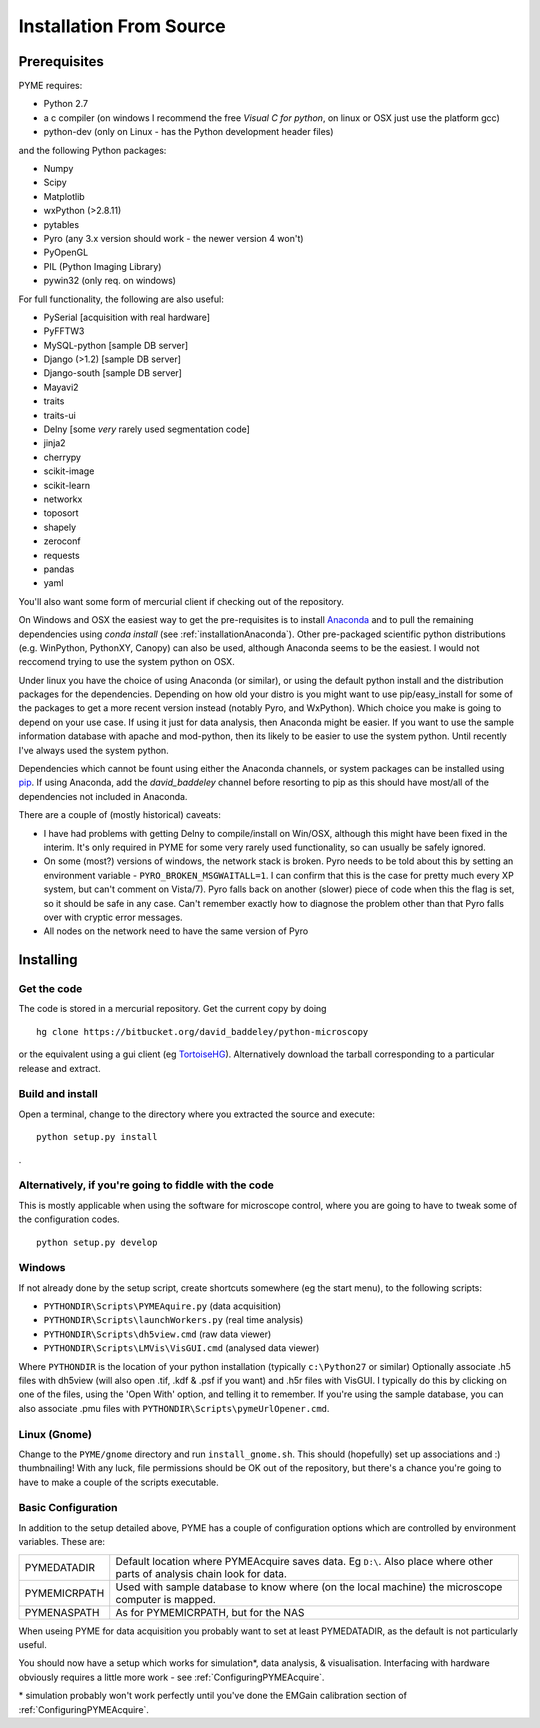 .. _installationFromSource:

Installation From Source
#########################

Prerequisites
=============

PYME requires:

- Python 2.7
- a c compiler (on windows I recommend the free *Visual C for python*, on linux or OSX just use the platform gcc)
- python-dev (only on Linux - has the Python development header files)

and the following Python packages:

- Numpy
- Scipy
- Matplotlib
- wxPython (>2.8.11)
- pytables
- Pyro (any 3.x version should work - the newer version 4 won't)
- PyOpenGL
- PIL (Python Imaging Library)
- pywin32 (only req. on windows)

For full functionality, the following are also useful:

- PySerial       [acquisition with real hardware]
- PyFFTW3
- MySQL-python   [sample DB server]
- Django (>1.2)  [sample DB server]
- Django-south   [sample DB server]
- Mayavi2
- traits
- traits-ui
- Delny          [some *very* rarely used segmentation code]
- jinja2
- cherrypy
- scikit-image
- scikit-learn
- networkx
- toposort
- shapely
- zeroconf
- requests
- pandas
- yaml

You'll also want some form of mercurial client if checking out of the repository.


On Windows and OSX the easiest way to get the pre-requisites is to
install `Anaconda <https://store.continuum.io/cshop/anaconda/>`_ and to pull the remaining
dependencies using `conda install` (see :ref:`installationAnaconda`). Other pre-packaged 
scientific python distributions (e.g. WinPython, PythonXY, Canopy) can also be used, although
Anaconda seems to be the easiest. I would not reccomend trying to use the system python on OSX.

Under linux you have the choice of using Anaconda (or similar), or using the default python install and 
the distribution packages for the dependencies. Depending on how old your distro is you might want to use
pip/easy_install for some of the packages to get a more recent version instead
(notably Pyro, and WxPython). Which choice you make is going to depend on your use case. If using it 
just for data analysis, then Anaconda might be easier. If you want to use the sample information database
with apache and mod-python, then its likely to be easier to use the system python. Until recently I've always
used the system python. 

Dependencies which cannot be fount using either the Anaconda channels, or system packages
can be installed using `pip <http://pypi.python.org/pypi/pip>`_. If using Anaconda, add the `david_baddeley`
channel before resorting to pip as this should have most/all of the dependencies not included in Anaconda. 

There are a couple of (mostly historical) caveats:

- I have had problems with getting Delny to compile/install on Win/OSX, although
  this might have been fixed in the interim. It's only required in PYME for some very rarely 
  used functionality, so can usually be safely ignored.
- On some (most?) versions of windows, the network stack is broken. Pyro needs 
  to be told about this by setting an environment variable - ``PYRO_BROKEN_MSGWAITALL=1``. 
  I can confirm that this is the case for pretty much every XP system, but can't comment on Vista/7). 
  Pyro falls back on another (slower) piece of code when this the flag is set, 
  so it should be safe in any case. Can't remember exactly how to diagnose the 
  problem other than that Pyro falls over with cryptic error messages.
- All nodes on the network need to have the same version of Pyro


Installing
==========

Get the code
------------

The code is stored in a mercurial repository. Get the current copy by doing
::

    hg clone https://bitbucket.org/david_baddeley/python-microscopy 

or the equivalent using a gui client (eg `TortoiseHG <http://tortoisehg.bitbucket.org/>`_). 
Alternatively download the tarball corresponding to a particular release and extract.

Build and install
-----------------------------

Open a terminal, change to the directory where you extracted the source and execute:

::

    python setup.py install
. 

Alternatively, if you're going to fiddle with the code
-------------------------------------------------------

This is mostly applicable when using the software for microscope control, where you
are going to have to tweak some of the configuration codes.

::
    
    python setup.py develop


Windows
-------

If not already done by the setup script, create shortcuts somewhere (eg the start menu), to the following scripts:

- ``PYTHONDIR\Scripts\PYMEAquire.py`` (data acquisition)
- ``PYTHONDIR\Scripts\launchWorkers.py`` (real time analysis)
- ``PYTHONDIR\Scripts\dh5view.cmd`` (raw data viewer)
- ``PYTHONDIR\Scripts\LMVis\VisGUI.cmd`` (analysed data viewer)

Where  ``PYTHONDIR`` is the location of your python installation (typically ``c:\Python27`` or similar)
Optionally associate .h5 files with dh5view (will also open .tif,  .kdf & .psf if you want) 
and .h5r files with VisGUI. I typically do this by clicking on one of the files, 
using the 'Open With' option, and telling it to remember. If you're using the 
sample database, you can also associate .pmu files with ``PYTHONDIR\Scripts\pymeUrlOpener.cmd``.

Linux (Gnome)
-------------

Change to the ``PYME/gnome`` directory and run ``install_gnome.sh``. This should 
(hopefully) set up 
associations and :) thumbnailing! With any luck, file permissions should be OK 
out of the repository, but there's a chance you're going to have to make a 
couple of the scripts executable.



.. _basicconfig:

Basic Configuration
-------------------

In addition to the setup detailed above, PYME has a couple of configuration 
options which are controlled by environment variables. These are:

.. tabularcolumns:: |p{4.5cm}|p{11cm}|


==================    ======================================================
PYMEDATADIR           Default location where PYMEAcquire saves data. Eg
                      ``D:\``. Also place where other parts of analysis
                      chain look for data.

PYMEMICRPATH          Used with sample database to know where (on the local
                      machine) the microscope computer is mapped.

PYMENASPATH           As for PYMEMICRPATH, but for the NAS
==================    ======================================================

When useing PYME for data acquisition you probably want to set at least PYMEDATADIR, as the default is not particularly useful.

You should now have a setup which works for simulation*, data analysis, & visualisation. Interfacing with hardware obviously requires a little more work - see :ref:`ConfiguringPYMEAcquire`.

\* simulation probably won't work perfectly until you've done the EMGain calibration section of :ref:`ConfiguringPYMEAcquire`.
